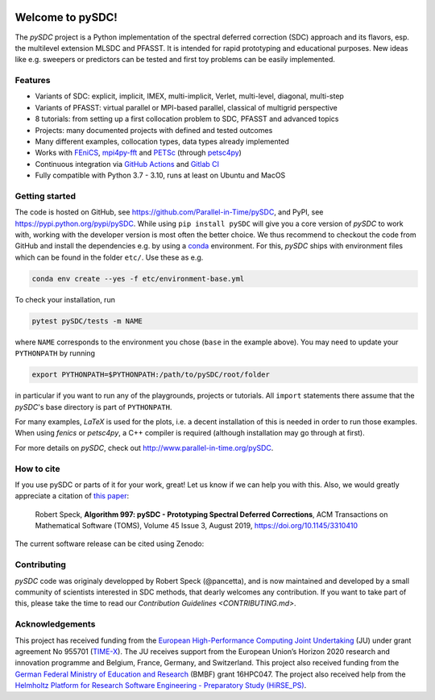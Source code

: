 |badge-ga|
|badge-ossf|

Welcome to pySDC!
=================

The `pySDC` project is a Python implementation of the spectral deferred correction (SDC) approach and its flavors,
esp. the multilevel extension MLSDC and PFASST. It is intended for rapid prototyping and educational purposes.
New ideas like e.g. sweepers or predictors can be tested and first toy problems can be easily implemented.


Features
--------

- Variants of SDC: explicit, implicit, IMEX, multi-implicit, Verlet, multi-level, diagonal, multi-step
- Variants of PFASST: virtual parallel or MPI-based parallel, classical of multigrid perspective
- 8 tutorials: from setting up a first collocation problem to SDC, PFASST and advanced topics
- Projects: many documented projects with defined and tested outcomes
- Many different examples, collocation types, data types already implemented
- Works with `FEniCS <https://fenicsproject.org/>`_, `mpi4py-fft <https://mpi4py-fft.readthedocs.io/en/latest/>`_ and `PETSc <http://www.mcs.anl.gov/petsc/>`_ (through `petsc4py <https://bitbucket.org/petsc/petsc4py>`_)
- Continuous integration via `GitHub Actions <https://github.com/Parallel-in-Time/pySDC/actions>`_ and `Gitlab CI <https://gitlab.hzdr.de/r.speck/pysdc/-/pipelines>`_
- Fully compatible with Python 3.7 - 3.10, runs at least on Ubuntu and MacOS


Getting started
---------------

The code is hosted on GitHub, see `https://github.com/Parallel-in-Time/pySDC <https://github.com/Parallel-in-Time/pySDC>`_, and PyPI, see `https://pypi.python.org/pypi/pySDC <https://pypi.python.org/pypi/pySDC>`_.
While using ``pip install pySDC`` will give you a core version of `pySDC` to work with, working with the developer version
is most often the better choice. We thus recommend to checkout the code from GitHub and install the dependencies e.g. by using a `conda <https://conda.io/en/latest/>`_ environment.
For this, `pySDC` ships with environment files which can be found in the folder ``etc/``. Use these as e.g.

.. code-block:: bash

   conda env create --yes -f etc/environment-base.yml

To check your installation, run

.. code-block:: bash

   pytest pySDC/tests -m NAME

where ``NAME`` corresponds to the environment you chose (``base`` in the example above).
You may need to update your ``PYTHONPATH`` by running

.. code-block:: bash

   export PYTHONPATH=$PYTHONPATH:/path/to/pySDC/root/folder

in particular if you want to run any of the playgrounds, projects or tutorials.
All ``import`` statements there assume that the `pySDC`'s base directory is part of ``PYTHONPATH``.

For many examples, `LaTeX` is used for the plots, i.e. a decent installation of this is needed in order to run those examples.
When using `fenics` or `petsc4py`, a C++ compiler is required (although installation may go through at first).

For more details on `pySDC`, check out `http://www.parallel-in-time.org/pySDC <http://www.parallel-in-time.org/pySDC>`_.


How to cite
-----------

If you use pySDC or parts of it for your work, great! Let us know if we can help you with this. Also, we would greatly appreciate a citation of `this paper <https://doi.org/10.1145/3310410>`_:

   Robert Speck, **Algorithm 997: pySDC - Prototyping Spectral Deferred Corrections**,
   ACM Transactions on Mathematical Software (TOMS), Volume 45 Issue 3, August 2019,
   `https://doi.org/10.1145/3310410 <https://doi.org/10.1145/3310410>`_

The current software release can be cited using Zenodo: |zenodo|

.. |zenodo| image:: https://zenodo.org/badge/26165004.svg
   :target: https://zenodo.org/badge/latestdoi/26165004

Contributing
------------

`pySDC` code was originaly developped by Robert Speck (@pancetta),
and is now maintained and developed by a small community of scientists interested in SDC methods,
that dearly welcomes any contribution.
If you want to take part of this, please take the time to read our `Contribution Guidelines <CONTRIBUTING.md>`.

.. _contrib:

Acknowledgements
----------------

This project has received funding from the `European High-Performance Computing Joint Undertaking <https://eurohpc-ju.europa.eu/>`_  (JU) under grant agreement No 955701 (`TIME-X <https://www.time-x-eurohpc.eu/>`_).
The JU receives support from the European Union’s Horizon 2020 research and innovation programme and Belgium, France, Germany, and Switzerland.
This project also received funding from the `German Federal Ministry of Education and Research <https://www.bmbf.de/bmbf/en/home/home_node.html>`_ (BMBF) grant 16HPC047.
The project also received help from the `Helmholtz Platform for Research Software Engineering - Preparatory Study (HiRSE_PS) <https://www.helmholtz-hirse.de/>`_.


.. |badge-ga| image:: https://github.com/Parallel-in-Time/pySDC/actions/workflows/ci_pipeline.yml/badge.svg
    :target: https://github.com/Parallel-in-Time/pySDC/actions/workflows/ci_pipeline.yml
.. |badge-ossf| image:: https://bestpractices.coreinfrastructure.org/projects/6909/badge
    :target: https://bestpractices.coreinfrastructure.org/projects/6909